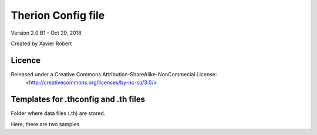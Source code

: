 Therion Config file
===================================================

Version 2.0 B1 - Oct 29, 2018

Created by Xavier Robert

Licence
-------  
Released under a Creative Commons Attribution-ShareAlike-NonCommecial License:
	<http://creativecommons.org/licenses/by-nc-sa/3.0/>


Templates for .thconfig and .th files
-------------------------------------
Folder where data files (.th) are stored.

Here, there are two samples

